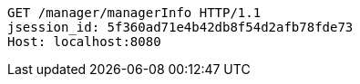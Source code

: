 [source,http,options="nowrap"]
----
GET /manager/managerInfo HTTP/1.1
jsession_id: 5f360ad71e4b42db8f54d2afb78fde73
Host: localhost:8080

----